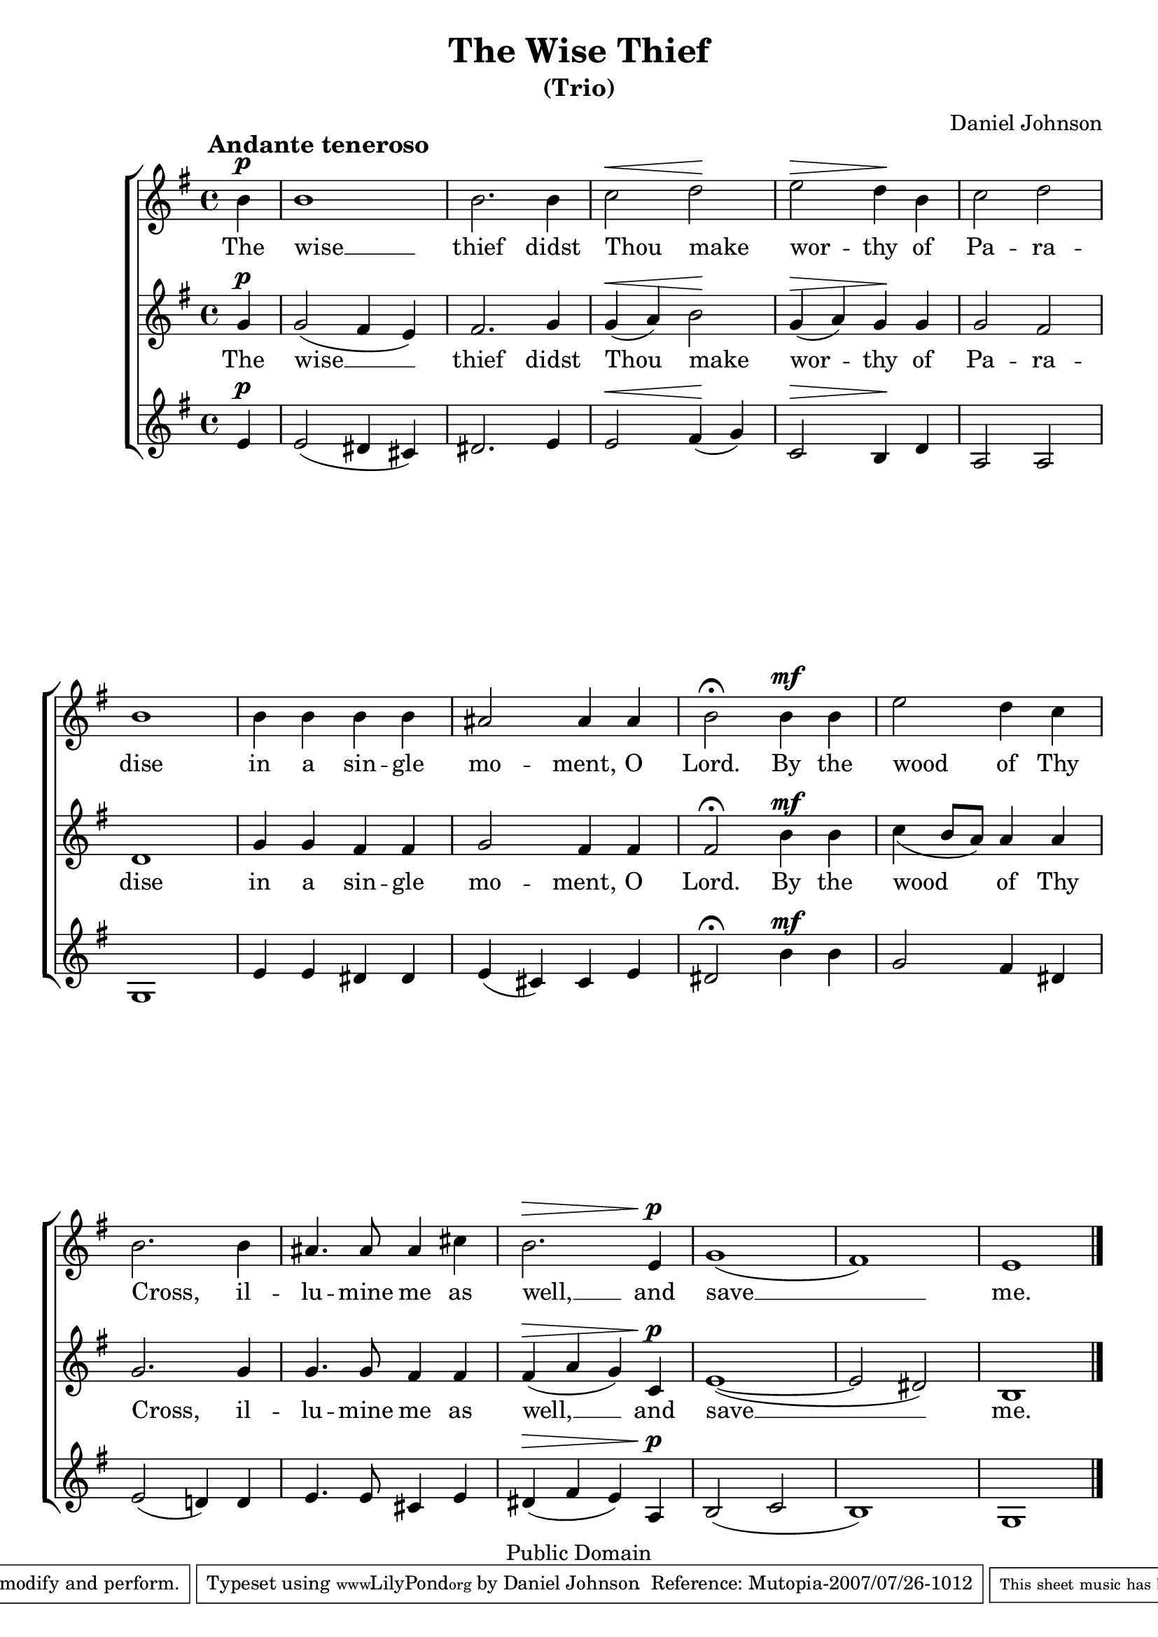 \version "2.11.27"

\header {
	title = "The Wise Thief"
	subtitle = "(Trio)"
	composer = "Daniel Johnson"

	mutopiatitle = "The Wise Thief"
	mutopiacomposer = "JohnsonD"
	mutopiapoet = "Traditional Slavonic - Public Domain translation"
	mutopiaopus = ""
	mutopiainstrument = "Voice (SSA)"
	date = "2007"
	source = "Original Composition"
	copyright = "Public Domain"
	style = "Hymn"
	maintainer = "Daniel Johnson"
	maintainerEmail = "il.basso.buffo at gmail dot com"
	lastupdated = "2007/Jul/26"
	moreInfo = "According to Russian Orthodox practice, this text is sung at Matins of Good Friday (also known as the service of the Twelve Passion Gospels), and in the Russian tradition it is the emotional high point of the service. The text should be sung thrice, and since the 19th century (?) it has become customary to sing it at least once as a trio."
 footer = "Mutopia-2007/07/26-1012"
 tagline = \markup { \override #'(box-padding . 1.0) \override #'(baseline-skip . 2.7) \box \center-align { \small \line { Sheet music from \with-url #"http://www.MutopiaProject.org" \line { \teeny www. \hspace #-1.0 MutopiaProject \hspace #-1.0 \teeny .org \hspace #0.5 } • \hspace #0.5 \italic Free to download, with the \italic freedom to distribute, modify and perform. } \line { \small \line { Typeset using \with-url #"http://www.LilyPond.org" \line { \teeny www. \hspace #-1.0 LilyPond \hspace #-1.0 \teeny .org } by \maintainer \hspace #-1.0 . \hspace #0.5 Reference: \footer } } \line { \teeny \line { This sheet music has been placed in the public domain by the typesetter, for details see: \hspace #-0.5 \with-url #"http://creativecommons.org/licenses/publicdomain" http://creativecommons.org/licenses/publicdomain } } } }
}

\paper {
	system-count = 3
	between-system-padding = 0
	between-system-spacing = 0
	ragged-last-bottom = ##f
	%#(define fonts (make-pango-font-tree "Utopia" "Sans" "Mono" 1))
}

hpDown = { \once\override Hairpin #'extra-offset = #'(0 . -0.75) }
dtDown = { \once\override DynamicText #'extra-offset = #'(0 . -0.75) }


sopNotes = {
	s1*0^\markup { \hspace #-3 \large \bold "Andante teneroso" }
	\clef treble \time 4/4 \key e \minor \partial 4 \dynamicUp
	b'4\p | b'1 | b'2.
	b'4 | c''2\< d''\! | e''2\> d''4\! b' | c''2 d'' | b'1 |
	b'4 b' b' b' | ais'2 ais'4 ais' | b'2\fermata
	
	b'4\mf b' | e''2 d''4 c'' | b'2.
	b'4 | ais'4. ais'8 ais'4 cis'' | b'2.\> e'4\!\p | g'1( | fis') | e'1 \bar "|."
}

altNotes = {
	\clef treble \time 4/4 \key e \minor \partial 4 \slurDown \dynamicUp
	g'4\p | g'2( fis'4 e') | fis'2.
	g'4 | \hpDown g'(\< a') b'2\! | \hpDown g'4(\> a') g'\! g' | g'2 fis' | d'1 |
	g'4 g' fis' fis' | g'2 fis'4 fis' | fis'2\fermata
	
	\dtDown b'4\mf b' | c''4( b'8 a') a'4 a' | g'2.
	g'4 | g'4. g'8 fis'4 fis'| \hpDown fis'(\> a' g') \dtDown c'\!\p | e'1( ~ | e'2 dis') | b1 |
}

tenNotes = {
	\clef treble \time 4/4 \key e \minor \partial 4 \dynamicUp
	e'4\p | e'2( dis'4 cis') | dis'2. 
	e'4 | e'2\< fis'4(\! g') | c'2\> b4\! d' | a2 a | g1 |
	e'4 e' dis' dis' | e'( cis') cis' e' | dis'2\fermata
	
	\dtDown b'4\mf b' | g'2 fis'4 dis' | e'2( d'!4)
	d'4 | e'4. e'8 cis'4 e' | dis'4(\> fis' e') a\!\p | b2( c' | b1) | g1 |
}

text = \lyricmode {
	The wise __ thief
	didst Thou \once\override LyricText #'self-alignment-X = #-1 make wor -- thy of Pa -- ra -- dise
	in a sin -- gle mo -- ment, O Lord.
	By the wood of Thy \once\override LyricText #'self-alignment-X = #-1 Cross,
	il -- lu -- mine me as well, __
	and save __ me.
}

\score {
	\new ChoirStaff
	<<
	\new Staff {
		\clef treble
		\set Staff.midiInstrument = "oboe"
		\new Voice = sopVoice { \sopNotes }
	}
	\new Lyrics = upperLyrics { s4 }
	\new Staff {
		\clef treble
		\set Staff.midiInstrument = "english horn"
		\new Voice = altVoice { \altNotes }
	}
	\new Lyrics = lowerLyrics { s4 }
	\new Staff {
		\clef treble
		\set Staff.midiInstrument = "viola"
		\new Voice = tenVoice { \tenNotes }
	}

	\context Lyrics = upperLyrics \lyricsto altVoice \text
	\context Lyrics = lowerLyrics \lyricsto altVoice \text
	>>

	\midi {
		\context {
			\Score
			tempoWholesPerMinute = #(ly:make-moment 60 4)
		}
	}
	\layout {
		\context {
			\Score
			\remove Bar_number_engraver
			\override NonMusicalPaperColumn #'line-break-system-details = #'((alignment-offsets . (0 -6.25 -11.5 -17.75 -23)))
		}
	}
}

